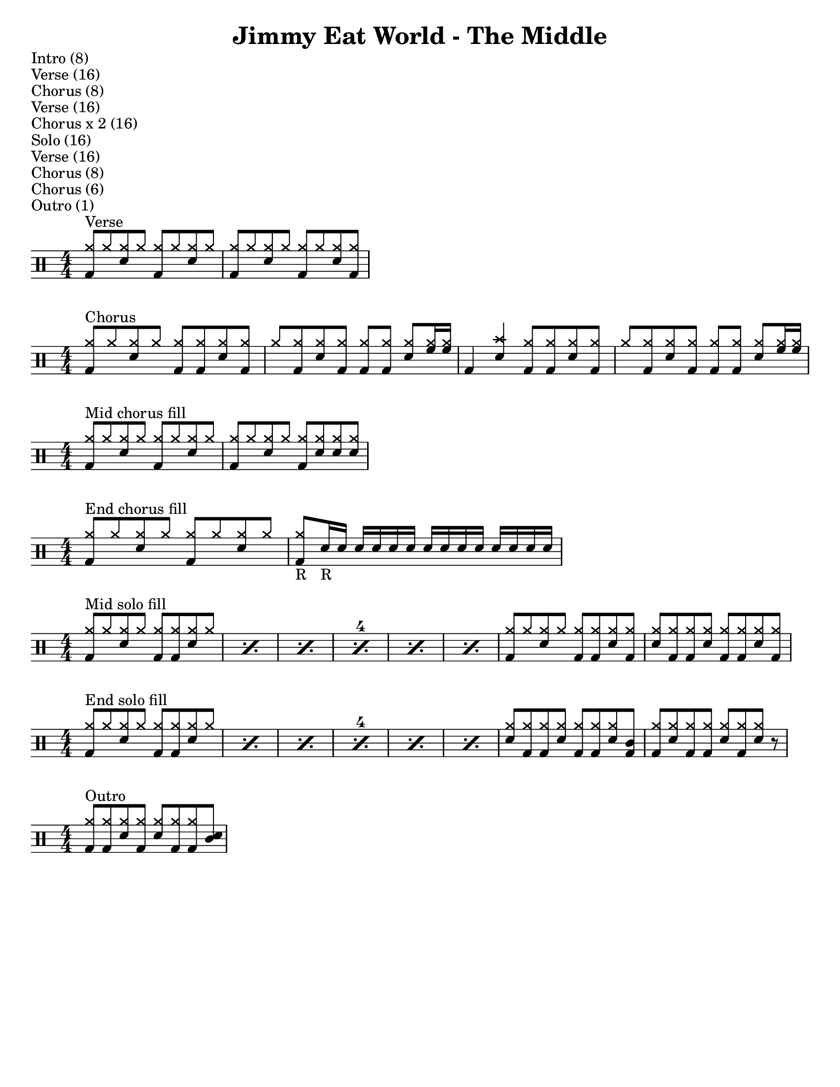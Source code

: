 \version "2.18.2"

\header {
  title = "Jimmy Eat World - The Middle"
}


% ===========================================================================%
%                       Customized Drum Notations                            %
%                                                                            %
%  Taken from The Lilypond Cookbook blog:                                    %
%  http://lilypond-cookbook.tumblr.com/post/75485862838/drum-music-template  %
% ===========================================================================%
#(define md '(
  (ridecymbal   cross    #f  5)(ridebell     xcircle  #f  5)
  (crashcymbal  cross    #f  6)(splashcymbal harmonic #f  6)
  (pedalhihat   cross    #f -5)(hihat        cross    #f  5)
  (snare        default  #f  1)(sidestick    cross    #f  1)
  (lowmidtom    default  #f  0)(lowtom       default  #f -1)
  (hightom      default  #f  3)(bassdrum     default  #f -3)
))
setDrumstyle = \set DrumStaff.drumStyleTable=#(alist->hash-table md)


% ================================ %
%          Song Structure          %
% ================================ %
\markup { Intro (8) }
\markup { Verse (16) }
\markup { Chorus (8) }
\markup { Verse (16) }
\markup { Chorus x 2 (16) }
\markup { Solo (16) }
\markup { Verse (16) }
\markup { Chorus (8) }
\markup { Chorus (6) }
\markup { Outro (1) }


% ================================ %
%              Verse               %
% ================================ %

verse = \drummode {
  \setDrumstyle
  \stemUp {
    <hh bd>8^"Verse" hh <sn hh> hh <hh bd> hh <hh sn> hh |
    <hh bd>8 hh <sn hh> hh <hh bd> hh <hh sn> <hh bd> |
  }
}


% ================================ %
%              Chorus              %
% ================================ %

chorus = \drummode {
  \setDrumstyle
  \stemUp {
    <hh bd>8^"Chorus" hh <hh sn> hh <hh bd> <hh bd> <hh sn> <hh bd> |
    hh8 <hh bd> <hh sn> <hh bd> <hh bd> <hh bd> <hh sn> <hh tomh>16 <hh tomh> |
    bd4 <cymc sn> <hh bd>8 <hh bd> <hh sn> <hh bd> |
    hh8 <hh bd> <hh sn> <hh bd> <hh bd> <hh bd> <hh sn> <hh tomh>16 <hh tomh> |
  }
}

chorus-no-hihats = \drummode {
  \setDrumstyle
  \stemUp {
    bd4^"Chorus (no hihats)" sn bd8 bd sn bd |
    r8 bd sn bd bd bd sn tomh16 tomh |
  }
}

mid-chorus-fill = \drummode {
  \setDrumstyle
  \stemUp {
    <hh bd>8^"Mid chorus fill" hh <hh sn> hh <hh bd> hh <hh sn> hh |
    <hh bd>8 hh <hh sn> hh <hh bd> <hh sn> <hh sn> <hh sn> |
  }
}

end-chorus-fill = \drummode {
  \setDrumstyle
  \stemUp {
    <hh bd>8^"End chorus fill" hh <hh sn> hh <hh bd> hh <hh sn> hh |
    <hh bd>8_"R" sn16_"R" sn sn sn sn sn sn sn sn sn sn sn sn sn |
  }
}


% ================================ %
%               Solo               %
% ================================ %

mid-solo-fill = \drummode {
  \setDrumstyle
  \stemUp
  \set countPercentRepeats = ##t
  \set repeatCountVisibility = #(every-nth-repeat-count-visible 4)
  \repeat percent 6 {
    <hh bd>8^"Mid solo fill" hh <hh sn> hh <hh bd> <hh bd> <hh sn> hh |
  }
  {
    <hh bd>8 hh <hh sn> hh <hh bd> <hh bd> <hh sn> <hh bd> |
    <hh sn>8 <hh bd> <hh bd> <hh sn> <hh bd> <hh bd> <hh sn> <hh bd> |
  }
 }

end-solo-fill = \drummode {
  \setDrumstyle
  \stemUp
  \set countPercentRepeats = ##t
  \set repeatCountVisibility = #(every-nth-repeat-count-visible 4)
  \repeat percent 6 {
    <hh bd>8^"End solo fill" hh <hh sn> hh <hh bd> <hh bd> <hh sn> hh |
  }
  {
    <hh sn>8 <hh bd> <hh bd> <hh sn> <hh bd> <hh bd> <hh sn> <hho bd> |
    <hh bd>8 <hh sn> <hh bd> <hh bd> <hh sn> <hh bd> <hh sn> r |
  }
}


% ================================ %
%              Outro               %
% ================================ %

outro = \drummode {
  \setDrumstyle
  \stemUp {
    <hh bd>8^"Outro" <hh bd> <hh sn> <hh bd> <hh sn> <hh bd> <hh bd> <hho sn> |
  }
}


% ================================ %
%               Song               %
% ================================ %

\new DrumStaff \verse
\new DrumStaff \chorus
% \new DrumStaff \chorus-no-hihats
\new DrumStaff \mid-chorus-fill
\new DrumStaff \end-chorus-fill
\new DrumStaff \mid-solo-fill
\new DrumStaff \end-solo-fill
\new DrumStaff \outro

\layout {\context {\DrumStaff \numericTimeSignature}}


% ================================ %
%        Page Customizations       %
% ================================ %
\paper{
  #(set-paper-size "letter")
  indent=#0
  line-width=#200
  oddFooterMarkup=##f
  %oddHeaderMarkup=##f
  %bookTitleMarkup = ##f
  %scoreTitleMarkup = ##f
}
